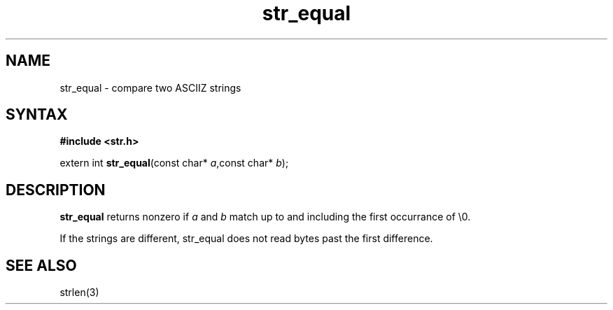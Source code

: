 .TH str_equal 3
.SH NAME
str_equal \- compare two ASCIIZ strings
.SH SYNTAX
.B #include <str.h>

extern int \fBstr_equal\fP(const char* \fIa\fR,const char* \fIb\fR);
.SH DESCRIPTION
\fBstr_equal\fR returns nonzero if \fIa\fR and \fIb\fR match up to and
including the first occurrance of \\0.

If the strings are different, str_equal does not read bytes past the
first difference.
.SH "SEE ALSO"
strlen(3)
